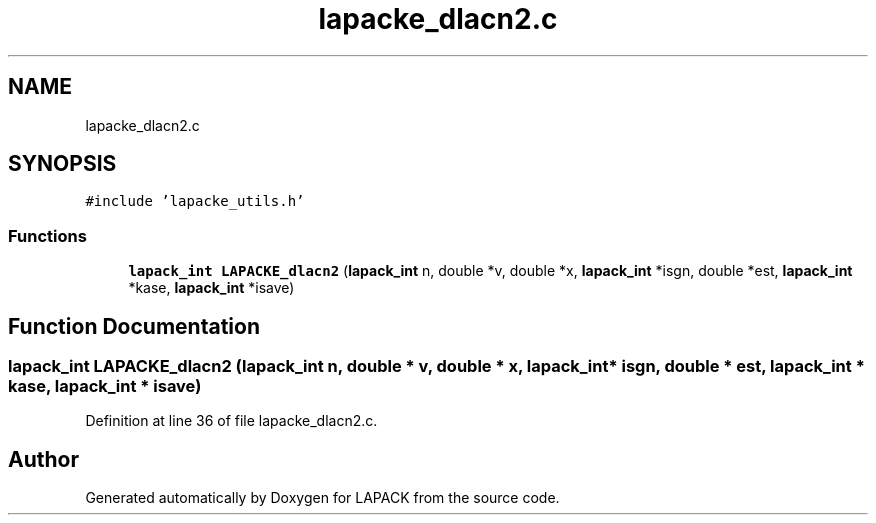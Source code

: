 .TH "lapacke_dlacn2.c" 3 "Tue Nov 14 2017" "Version 3.8.0" "LAPACK" \" -*- nroff -*-
.ad l
.nh
.SH NAME
lapacke_dlacn2.c
.SH SYNOPSIS
.br
.PP
\fC#include 'lapacke_utils\&.h'\fP
.br

.SS "Functions"

.in +1c
.ti -1c
.RI "\fBlapack_int\fP \fBLAPACKE_dlacn2\fP (\fBlapack_int\fP n, double *v, double *x, \fBlapack_int\fP *isgn, double *est, \fBlapack_int\fP *kase, \fBlapack_int\fP *isave)"
.br
.in -1c
.SH "Function Documentation"
.PP 
.SS "\fBlapack_int\fP LAPACKE_dlacn2 (\fBlapack_int\fP n, double * v, double * x, \fBlapack_int\fP * isgn, double * est, \fBlapack_int\fP * kase, \fBlapack_int\fP * isave)"

.PP
Definition at line 36 of file lapacke_dlacn2\&.c\&.
.SH "Author"
.PP 
Generated automatically by Doxygen for LAPACK from the source code\&.
